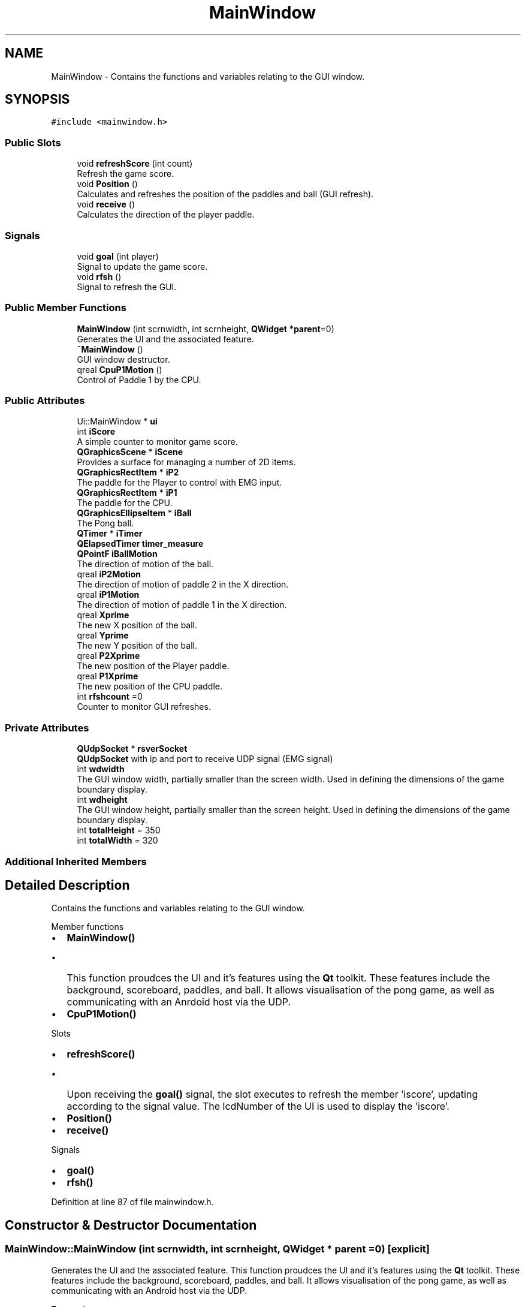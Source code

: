.TH "MainWindow" 3 "Sun Apr 19 2020" "Muscle Power Gaming" \" -*- nroff -*-
.ad l
.nh
.SH NAME
MainWindow \- Contains the functions and variables relating to the GUI window\&.  

.SH SYNOPSIS
.br
.PP
.PP
\fC#include <mainwindow\&.h>\fP
.SS "Public Slots"

.in +1c
.ti -1c
.RI "void \fBrefreshScore\fP (int count)"
.br
.RI "Refresh the game score\&. "
.ti -1c
.RI "void \fBPosition\fP ()"
.br
.RI "Calculates and refreshes the position of the paddles and ball (GUI refresh)\&. "
.ti -1c
.RI "void \fBreceive\fP ()"
.br
.RI "Calculates the direction of the player paddle\&. "
.in -1c
.SS "Signals"

.in +1c
.ti -1c
.RI "void \fBgoal\fP (int player)"
.br
.RI "Signal to update the game score\&. "
.ti -1c
.RI "void \fBrfsh\fP ()"
.br
.RI "Signal to refresh the GUI\&. "
.in -1c
.SS "Public Member Functions"

.in +1c
.ti -1c
.RI "\fBMainWindow\fP (int scrnwidth, int scrnheight, \fBQWidget\fP *\fBparent\fP=0)"
.br
.RI "Generates the UI and the associated feature\&. "
.ti -1c
.RI "\fB~MainWindow\fP ()"
.br
.RI "GUI window destructor\&. "
.ti -1c
.RI "qreal \fBCpuP1Motion\fP ()"
.br
.RI "Control of Paddle 1 by the CPU\&. "
.in -1c
.SS "Public Attributes"

.in +1c
.ti -1c
.RI "Ui::MainWindow * \fBui\fP"
.br
.ti -1c
.RI "int \fBiScore\fP"
.br
.RI "A simple counter to monitor game score\&. "
.ti -1c
.RI "\fBQGraphicsScene\fP * \fBiScene\fP"
.br
.RI "Provides a surface for managing a number of 2D items\&. "
.ti -1c
.RI "\fBQGraphicsRectItem\fP * \fBiP2\fP"
.br
.RI "The paddle for the Player to control with EMG input\&. "
.ti -1c
.RI "\fBQGraphicsRectItem\fP * \fBiP1\fP"
.br
.RI "The paddle for the CPU\&. "
.ti -1c
.RI "\fBQGraphicsEllipseItem\fP * \fBiBall\fP"
.br
.RI "The Pong ball\&. "
.ti -1c
.RI "\fBQTimer\fP * \fBiTimer\fP"
.br
.ti -1c
.RI "\fBQElapsedTimer\fP \fBtimer_measure\fP"
.br
.ti -1c
.RI "\fBQPointF\fP \fBiBallMotion\fP"
.br
.RI "The direction of motion of the ball\&. "
.ti -1c
.RI "qreal \fBiP2Motion\fP"
.br
.RI "The direction of motion of paddle 2 in the X direction\&. "
.ti -1c
.RI "qreal \fBiP1Motion\fP"
.br
.RI "The direction of motion of paddle 1 in the X direction\&. "
.ti -1c
.RI "qreal \fBXprime\fP"
.br
.RI "The new X position of the ball\&. "
.ti -1c
.RI "qreal \fBYprime\fP"
.br
.RI "The new Y position of the ball\&. "
.ti -1c
.RI "qreal \fBP2Xprime\fP"
.br
.RI "The new position of the Player paddle\&. "
.ti -1c
.RI "qreal \fBP1Xprime\fP"
.br
.RI "The new position of the CPU paddle\&. "
.ti -1c
.RI "int \fBrfshcount\fP =0"
.br
.RI "Counter to monitor GUI refreshes\&. "
.in -1c
.SS "Private Attributes"

.in +1c
.ti -1c
.RI "\fBQUdpSocket\fP * \fBrsverSocket\fP"
.br
.RI "\fBQUdpSocket\fP with ip and port to receive UDP signal (EMG signal) "
.ti -1c
.RI "int \fBwdwidth\fP"
.br
.RI "The GUI window width, partially smaller than the screen width\&. Used in defining the dimensions of the game boundary display\&. "
.ti -1c
.RI "int \fBwdheight\fP"
.br
.RI "The GUI window height, partially smaller than the screen height\&. Used in defining the dimensions of the game boundary display\&. "
.ti -1c
.RI "int \fBtotalHeight\fP = 350"
.br
.ti -1c
.RI "int \fBtotalWidth\fP = 320"
.br
.in -1c
.SS "Additional Inherited Members"
.SH "Detailed Description"
.PP 
Contains the functions and variables relating to the GUI window\&. 

Member functions
.IP "\(bu" 2
\fBMainWindow()\fP
.IP "  \(bu" 4
This function proudces the UI and it's features using the \fBQt\fP toolkit\&. These features include the background, scoreboard, paddles, and ball\&. It allows visualisation of the pong game, as well as communicating with an Anrdoid host via the UDP\&.
.PP

.PP
.IP "\(bu" 2
\fBCpuP1Motion()\fP
.PP
Slots
.IP "\(bu" 2
\fBrefreshScore()\fP
.IP "  \(bu" 4
Upon receiving the \fBgoal()\fP signal, the slot executes to refresh the member 'iscore', updating according to the signal value\&. The lcdNumber of the UI is used to display the 'iscore'\&.
.PP

.PP
.IP "\(bu" 2
\fBPosition()\fP
.IP "\(bu" 2
\fBreceive()\fP
.PP
Signals
.IP "\(bu" 2
\fBgoal()\fP
.PP
.IP "\(bu" 2
\fBrfsh()\fP
.PP

.PP
Definition at line 87 of file mainwindow\&.h\&.
.SH "Constructor & Destructor Documentation"
.PP 
.SS "MainWindow::MainWindow (int scrnwidth, int scrnheight, \fBQWidget\fP * parent = \fC0\fP)\fC [explicit]\fP"

.PP
Generates the UI and the associated feature\&. This function proudces the UI and it's features using the \fBQt\fP toolkit\&. These features include the background, scoreboard, paddles, and ball\&. It allows visualisation of the pong game, as well as communicating with an Android host via the UDP\&.
.PP
\fBParameters\fP
.RS 4
\fIscrnwidth\fP The width of the screen 
.br
\fIscrnheight\fP The height of the screen 
.RE
.PP

.PP
Definition at line 32 of file mainwindow\&.cpp\&.
.SS "MainWindow::~MainWindow ()"

.PP
GUI window destructor\&. 
.PP
\fBParameters\fP
.RS 4
\fIvoid\fP Deletes the GUI window and frees up the associated memory\&. 
.RE
.PP

.PP
Definition at line 108 of file mainwindow\&.cpp\&.
.SH "Member Function Documentation"
.PP 
.SS "qreal MainWindow::CpuP1Motion ()"

.PP
Control of Paddle 1 by the CPU\&. Details 
.PP
Definition at line 199 of file mainwindow\&.cpp\&.
.SS "void MainWindow::goal (int player)\fC [signal]\fP"

.PP
Signal to update the game score\&. Connects to the \fBrefreshScore()\fP slot, and emitted by the \fBPosition()\fP slot when the ball hits a boundary instead of a paddle\&. The value taken is +1 for hitting the bottom wall and -1 for hitting the top wall and is given by the sign of 'Yprime'\&. 
.SS "void MainWindow::Position ()\fC [slot]\fP"

.PP
Calculates and refreshes the position of the paddles and ball (GUI refresh)\&. 
.PP
\fBParameters\fP
.RS 4
\fIvoid\fP Executed when receiving the \fBrfsh()\fP signal, this slot refreshes the GUI, calculating and updating the positions and values of GUI objects\&. Emits the \fBgoal()\fP signal after the ball hits a boundary\&. 
.RE
.PP

.PP
Definition at line 131 of file mainwindow\&.cpp\&.
.SS "void MainWindow::receive ()\fC [slot]\fP"

.PP
Calculates the direction of the player paddle\&. Receives and processes the EMG signal through the UDP\&.
.PP
\fBParameters\fP
.RS 4
\fIvoid\fP Executed when receiving the 'readyread()' signal for the \fBQUdpSocket\fP 'rsversc'\&. This slot calculates the direction of the player paddle based on input EMG signal\&.
.br
\fIvoid\fP 
.RE
.PP
\fBReturns\fP
.RS 4
void 
.RE
.PP
< Store the number of channels
.PP
< Difference between output values to control the position of the user controlled paddle
.PP
Definition at line 232 of file mainwindow\&.cpp\&.
.SS "void MainWindow::refreshScore (int count)\fC [slot]\fP"

.PP
Refresh the game score\&. 
.PP
\fBParameters\fP
.RS 4
\fIcount\fP A score increment (+1 or -1)
.RE
.PP
Upon receiving the \fBgoal()\fP signal, the slot executes to refresh the member 'iscore', updating according to the signal value\&. The lcdNumber of the UI is used to display the 'iscore'\&. 
.PP
Definition at line 121 of file mainwindow\&.cpp\&.
.SS "void MainWindow::rfsh ()\fC [signal]\fP"

.PP
Signal to refresh the GUI\&. Connects to the \fBPosition()\fP slot, and emitted by the \fBreceive()\fP slot if 'rfshcount' > 5 samples\&. With a sampling frequency of 860Hz as used in the recommended configuration of the ADS1115, the delay equates to 5\&.8ms\&. 
.SH "Member Data Documentation"
.PP 
.SS "\fBQGraphicsEllipseItem\fP* MainWindow::iBall"

.PP
The Pong ball\&. iBall is an instance of the class \fBQGraphicsEllipseItem\fP which generates an ellipse item to add to a \fBQGraphicsScene\fP\&. This acts as the ball for the game\&.
.PP
setBrush() sets the item's brush to 'brush', which is used to fill the item\&. The brush can then be set using \fBQBrush\fP
.PP
moveBy() is inherited from \fBQGraphicsItem\fP, and moves the item by dx points horizontally, and dy points vertically\&. 
.PP
Definition at line 158 of file mainwindow\&.h\&.
.SS "\fBQPointF\fP MainWindow::iBallMotion"

.PP
The direction of motion of the ball\&. A point is specified by an X coordinate and a Y coordinate which can be accessed using the X() and Y() functions\&. The coordinates of the point are specified using floating point numbers for accuracy\&. The isNull() function returns true if both X and Y values are set to 0\&.0\&. The coordinates can be set using the setX() and setY() functions\&. 
.PP
Definition at line 173 of file mainwindow\&.h\&.
.SS "\fBQGraphicsRectItem\fP* MainWindow::iP1"

.PP
The paddle for the CPU\&. iP1 is a instance of the QGraphicsRecItem class\&. \fBQGraphicsRectItem\fP generates a rectangular item to add to a \fBQGraphicsScene\fP\&. \fBQGraphicsRectItem\fP is constructed with a default ractangle, and the given 'width' and 'height'\&. This is the paddle for the CPU\&. 
.PP
Definition at line 147 of file mainwindow\&.h\&.
.SS "qreal MainWindow::iP1Motion"

.PP
The direction of motion of paddle 1 in the X direction\&. 
.PP
Definition at line 179 of file mainwindow\&.h\&.
.SS "\fBQGraphicsRectItem\fP* MainWindow::iP2"

.PP
The paddle for the Player to control with EMG input\&. iP2 is an instance of the QGraphicsRecItem class\&. \fBQGraphicsRectItem\fP generates a rectangular item to add to a \fBQGraphicsScene\fP\&. This is the paddle for the Player to control with EMG input\&. 
.PP
Definition at line 140 of file mainwindow\&.h\&.
.SS "qreal MainWindow::iP2Motion"

.PP
The direction of motion of paddle 2 in the X direction\&. 
.PP
Definition at line 177 of file mainwindow\&.h\&.
.SS "\fBQGraphicsScene\fP* MainWindow::iScene"

.PP
Provides a surface for managing a number of 2D items\&. The class serves as a container for QGraphicsItems\&. It is used together with \fBQGraphicsView\fP for visualising graphical items such as lines and rectangles on a 2D surface\&.
.PP
Items can be added to the \fBQGraphicsScene\fP by calling addItem() and returns a pointer to the newly added item\&. The \fBwidth()\fP and \fBheight()\fP functions can be used to declare the position of a QItem\&. \fBQGraphicsView\fP can then be used to visualize the scene\&.
.PP
The scene rectangle defines the extent of the scene\&. It is primarily used by \fBQGraphicsView\fP to determine the view's default scrollable area, and by \fBQGraphicsScene\fP to manage item indexing\&. setSceneRect(qreal x, qreal y, qreal w, qreal h)\&. 
.PP
Definition at line 133 of file mainwindow\&.h\&.
.SS "int MainWindow::iScore"

.PP
A simple counter to monitor game score\&. When the EMG controlled paddle wins a point, the value of iscore increments 
.PP
Definition at line 122 of file mainwindow\&.h\&.
.SS "\fBQTimer\fP* MainWindow::iTimer"

.PP
Definition at line 162 of file mainwindow\&.h\&.
.SS "qreal MainWindow::P1Xprime"

.PP
The new position of the CPU paddle\&. 
.PP
Definition at line 187 of file mainwindow\&.h\&.
.SS "qreal MainWindow::P2Xprime"

.PP
The new position of the Player paddle\&. 
.PP
Definition at line 185 of file mainwindow\&.h\&.
.SS "int MainWindow::rfshcount =0"

.PP
Counter to monitor GUI refreshes\&. Unlike Linux, the Android system uses a polling time to control the refresh of its GUI\&. It is more prudent to use signal counting instead of a C++ timer for an Android system\&. Used in the \fBMainWindow::receive()\fP function, 'rfshcount' increments to monnitor the number of GUI refreshes that have occurred\&. 
.PP
Definition at line 201 of file mainwindow\&.h\&.
.SS "\fBQUdpSocket\fP* MainWindow::rsverSocket\fC [private]\fP"

.PP
\fBQUdpSocket\fP with ip and port to receive UDP signal (EMG signal) 
.PP
Definition at line 275 of file mainwindow\&.h\&.
.SS "\fBQElapsedTimer\fP MainWindow::timer_measure"

.PP
Definition at line 163 of file mainwindow\&.h\&.
.SS "int MainWindow::totalHeight = 350\fC [private]\fP"

.PP
Definition at line 279 of file mainwindow\&.h\&.
.SS "int MainWindow::totalWidth = 320\fC [private]\fP"

.PP
Definition at line 280 of file mainwindow\&.h\&.
.SS "Ui::MainWindow* MainWindow::ui"

.PP
Definition at line 114 of file mainwindow\&.h\&.
.SS "int MainWindow::wdheight\fC [private]\fP"

.PP
The GUI window height, partially smaller than the screen height\&. Used in defining the dimensions of the game boundary display\&. 
.PP
Definition at line 278 of file mainwindow\&.h\&.
.SS "int MainWindow::wdwidth\fC [private]\fP"

.PP
The GUI window width, partially smaller than the screen width\&. Used in defining the dimensions of the game boundary display\&. 
.PP
Definition at line 277 of file mainwindow\&.h\&.
.SS "qreal MainWindow::Xprime"

.PP
The new X position of the ball\&. 
.PP
Definition at line 181 of file mainwindow\&.h\&.
.SS "qreal MainWindow::Yprime"

.PP
The new Y position of the ball\&. 
.PP
Definition at line 183 of file mainwindow\&.h\&.

.SH "Author"
.PP 
Generated automatically by Doxygen for Muscle Power Gaming from the source code\&.
